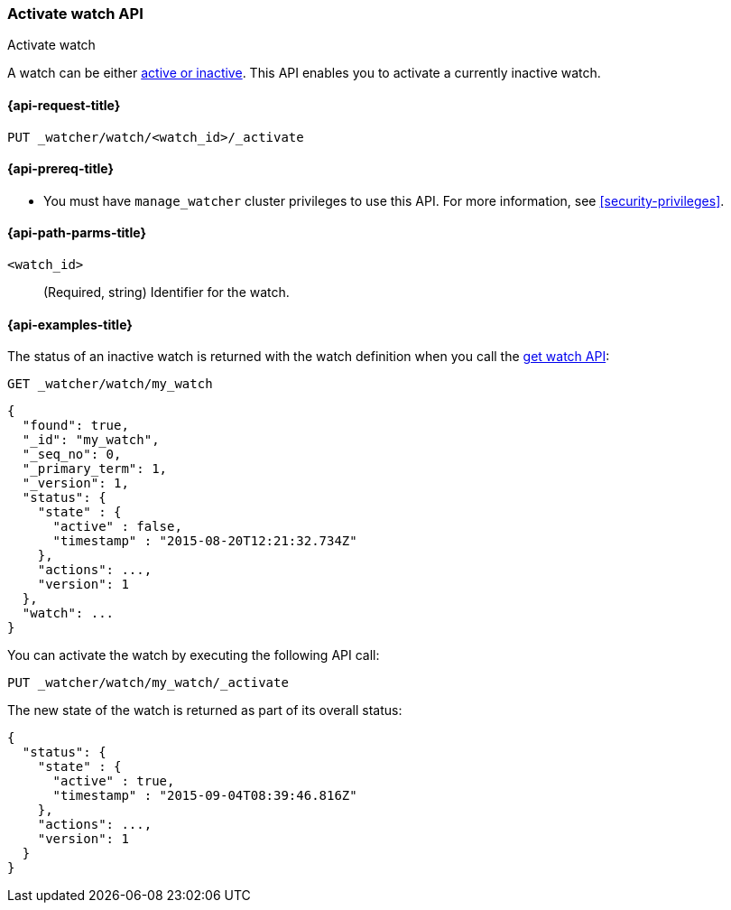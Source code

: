 [role="xpack"]
[[watcher-api-activate-watch]]
=== Activate watch API
++++
<titleabbrev>Activate watch</titleabbrev>
++++

A watch can be either <<watch-active-state,active or inactive>>. This
API enables you to activate a currently inactive watch.

[[watcher-api-activate-watch-request]]
==== {api-request-title}

`PUT _watcher/watch/<watch_id>/_activate`

[[watcher-api-activate-watch-prereqs]]
==== {api-prereq-title}

* You must have `manage_watcher` cluster privileges to use this API. For more
information, see <<security-privileges>>.

//[[watcher-api-activate-watch-desc]]
//==== {api-description-title}

[[watcher-api-activate-watch-path-params]]
==== {api-path-parms-title}

`<watch_id>`::
  (Required, string) Identifier for the watch.

//[[watcher-api-activate-watch-query-params]]
//==== {api-query-parms-title}

//[[watcher-api-activate-watch-request-body]]
//==== {api-request-body-title}

//[[watcher-api-activate-watch-response-body]]
//==== {api-response-body-title}

//[[watcher-api-activate-watch-response-codes]]
//==== {api-response-codes-title}

[[watcher-api-activate-watch-example]]
==== {api-examples-title}

The status of an inactive watch is returned with the watch definition when you
call the <<watcher-api-get-watch,get watch API>>:

[source,console]
--------------------------------------------------
GET _watcher/watch/my_watch
--------------------------------------------------
// TEST[setup:my_inactive_watch]

[source,console-result]
--------------------------------------------------
{
  "found": true,
  "_id": "my_watch",
  "_seq_no": 0,
  "_primary_term": 1,
  "_version": 1,
  "status": {
    "state" : {
      "active" : false,
      "timestamp" : "2015-08-20T12:21:32.734Z"
    },
    "actions": ...,
    "version": 1
  },
  "watch": ...
}
--------------------------------------------------
// TESTRESPONSE[s/2015-08-20T12:21:32.734Z/$body.status.state.timestamp/]
// TESTRESPONSE[s/"actions": \.\.\./"actions": "$body.status.actions"/]
// TESTRESPONSE[s/"watch": \.\.\./"watch": "$body.watch"/]
// TESTRESPONSE[s/"version": 1/"version": $body.status.version/]

You can activate the watch by executing the following API call:

[source,console]
--------------------------------------------------
PUT _watcher/watch/my_watch/_activate
--------------------------------------------------
// TEST[setup:my_inactive_watch]

The new state of the watch is returned as part of its overall status:

[source,console-result]
--------------------------------------------------
{
  "status": {
    "state" : {
      "active" : true,
      "timestamp" : "2015-09-04T08:39:46.816Z"
    },
    "actions": ...,
    "version": 1
  }
}
--------------------------------------------------
// TESTRESPONSE[s/2015-09-04T08:39:46.816Z/$body.status.state.timestamp/]
// TESTRESPONSE[s/"actions": \.\.\./"actions": "$body.status.actions"/]
// TESTRESPONSE[s/"version": 1/"version": $body.status.version/]
